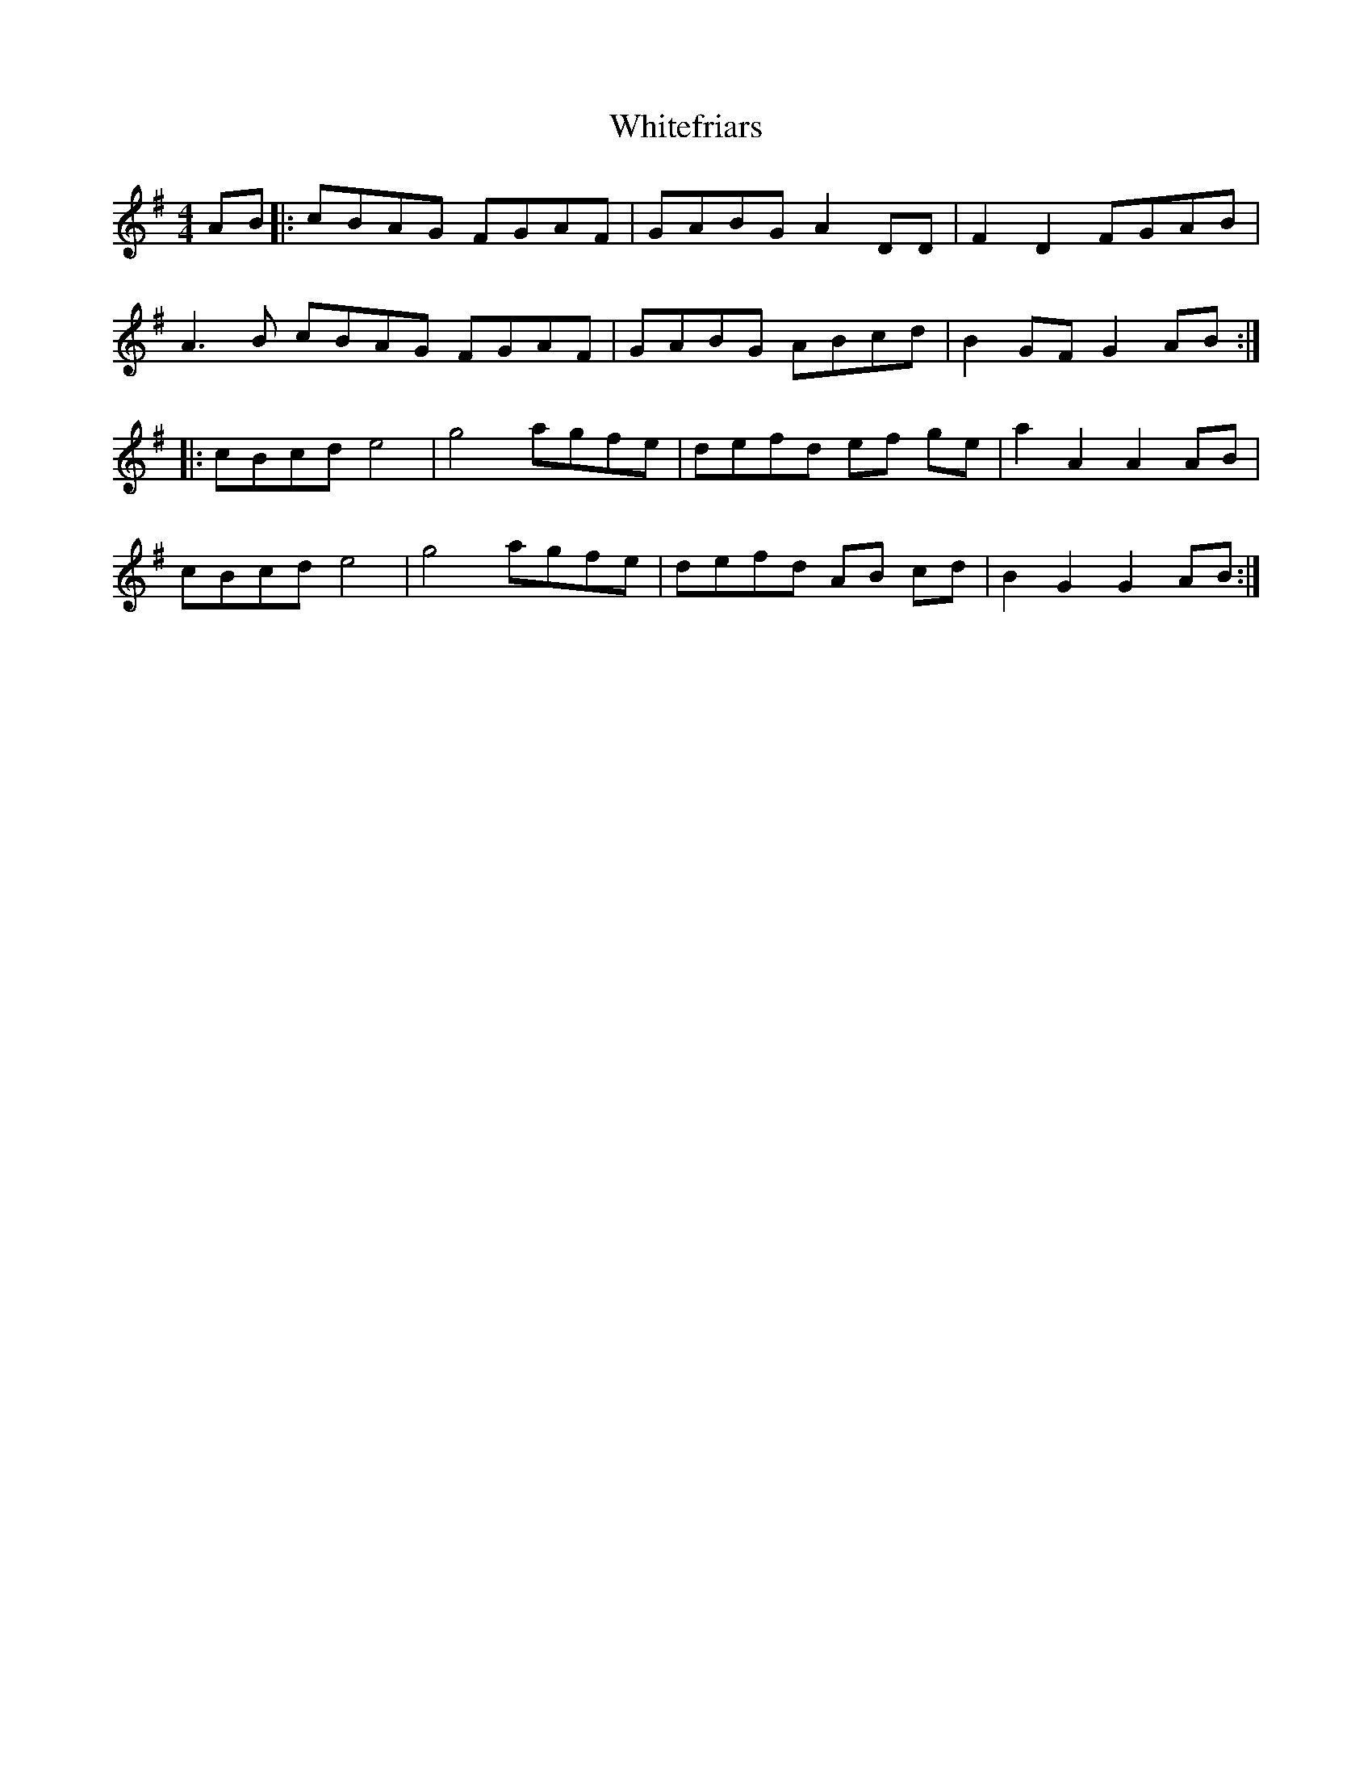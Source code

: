 X: 42793
T: Whitefriars
R: hornpipe
M: 4/4
K: Gmajor
AB|:cBAG FGAF|GABG A2 DD|F2D2 FGAB|
A3 B cBAG FGAF|GABG ABcd|B2 GF G2 AB:|
|:cBcd e4|g4 agfe|defd ef ge|a2 A2 A2 AB|
cBcd e4|g4 agfe|defd AB cd|B2 G2 G2 AB:|

